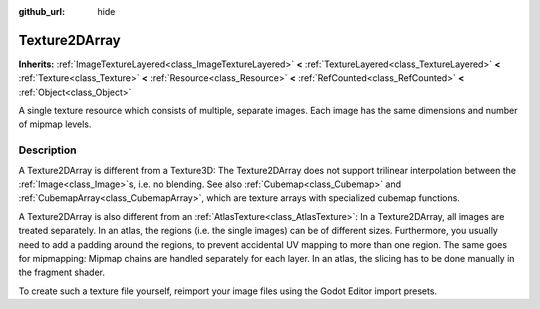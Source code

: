 :github_url: hide

.. DO NOT EDIT THIS FILE!!!
.. Generated automatically from Godot engine sources.
.. Generator: https://github.com/godotengine/godot/tree/master/doc/tools/make_rst.py.
.. XML source: https://github.com/godotengine/godot/tree/master/doc/classes/Texture2DArray.xml.

.. _class_Texture2DArray:

Texture2DArray
==============

**Inherits:** :ref:`ImageTextureLayered<class_ImageTextureLayered>` **<** :ref:`TextureLayered<class_TextureLayered>` **<** :ref:`Texture<class_Texture>` **<** :ref:`Resource<class_Resource>` **<** :ref:`RefCounted<class_RefCounted>` **<** :ref:`Object<class_Object>`

A single texture resource which consists of multiple, separate images. Each image has the same dimensions and number of mipmap levels.

.. rst-class:: classref-introduction-group

Description
-----------

A Texture2DArray is different from a Texture3D: The Texture2DArray does not support trilinear interpolation between the :ref:`Image<class_Image>`\ s, i.e. no blending. See also :ref:`Cubemap<class_Cubemap>` and :ref:`CubemapArray<class_CubemapArray>`, which are texture arrays with specialized cubemap functions.

A Texture2DArray is also different from an :ref:`AtlasTexture<class_AtlasTexture>`: In a Texture2DArray, all images are treated separately. In an atlas, the regions (i.e. the single images) can be of different sizes. Furthermore, you usually need to add a padding around the regions, to prevent accidental UV mapping to more than one region. The same goes for mipmapping: Mipmap chains are handled separately for each layer. In an atlas, the slicing has to be done manually in the fragment shader.

To create such a texture file yourself, reimport your image files using the Godot Editor import presets.

.. |virtual| replace:: :abbr:`virtual (This method should typically be overridden by the user to have any effect.)`
.. |const| replace:: :abbr:`const (This method has no side effects. It doesn't modify any of the instance's member variables.)`
.. |vararg| replace:: :abbr:`vararg (This method accepts any number of arguments after the ones described here.)`
.. |constructor| replace:: :abbr:`constructor (This method is used to construct a type.)`
.. |static| replace:: :abbr:`static (This method doesn't need an instance to be called, so it can be called directly using the class name.)`
.. |operator| replace:: :abbr:`operator (This method describes a valid operator to use with this type as left-hand operand.)`
